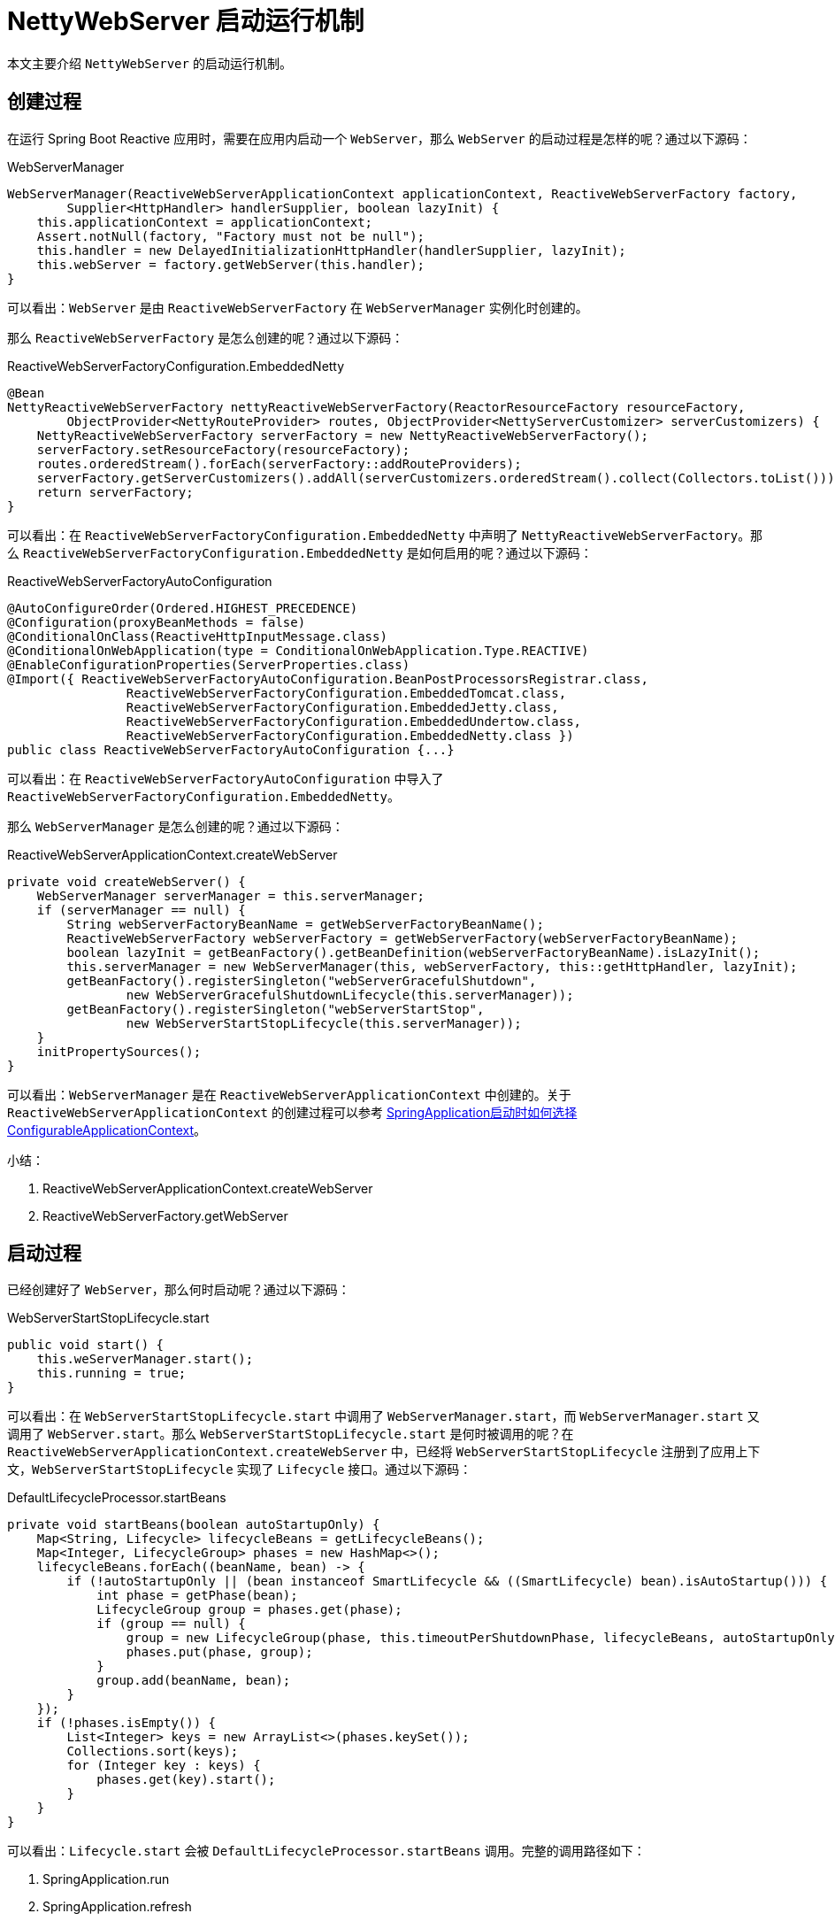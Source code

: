 = NettyWebServer 启动运行机制

本文主要介绍 `NettyWebServer` 的启动运行机制。

== 创建过程

在运行 Spring Boot Reactive 应用时，需要在应用内启动一个 `WebServer`，那么 `WebServer` 的启动过程是怎样的呢？通过以下源码：

.WebServerManager
[source%nowrap,java]
----
WebServerManager(ReactiveWebServerApplicationContext applicationContext, ReactiveWebServerFactory factory,
        Supplier<HttpHandler> handlerSupplier, boolean lazyInit) {
    this.applicationContext = applicationContext;
    Assert.notNull(factory, "Factory must not be null");
    this.handler = new DelayedInitializationHttpHandler(handlerSupplier, lazyInit);
    this.webServer = factory.getWebServer(this.handler);
}
----

可以看出：`WebServer` 是由 `ReactiveWebServerFactory` 在 `WebServerManager` 实例化时创建的。

那么 `ReactiveWebServerFactory` 是怎么创建的呢？通过以下源码：

.ReactiveWebServerFactoryConfiguration.EmbeddedNetty
[source%nowrap,java]
----
@Bean
NettyReactiveWebServerFactory nettyReactiveWebServerFactory(ReactorResourceFactory resourceFactory,
        ObjectProvider<NettyRouteProvider> routes, ObjectProvider<NettyServerCustomizer> serverCustomizers) {
    NettyReactiveWebServerFactory serverFactory = new NettyReactiveWebServerFactory();
    serverFactory.setResourceFactory(resourceFactory);
    routes.orderedStream().forEach(serverFactory::addRouteProviders);
    serverFactory.getServerCustomizers().addAll(serverCustomizers.orderedStream().collect(Collectors.toList()));
    return serverFactory;
}
----

可以看出：在 `ReactiveWebServerFactoryConfiguration.EmbeddedNetty` 中声明了 `NettyReactiveWebServerFactory`。那么 `ReactiveWebServerFactoryConfiguration.EmbeddedNetty` 是如何启用的呢？通过以下源码：

.ReactiveWebServerFactoryAutoConfiguration
[source%nowrap,java]
----
@AutoConfigureOrder(Ordered.HIGHEST_PRECEDENCE)
@Configuration(proxyBeanMethods = false)
@ConditionalOnClass(ReactiveHttpInputMessage.class)
@ConditionalOnWebApplication(type = ConditionalOnWebApplication.Type.REACTIVE)
@EnableConfigurationProperties(ServerProperties.class)
@Import({ ReactiveWebServerFactoryAutoConfiguration.BeanPostProcessorsRegistrar.class,
		ReactiveWebServerFactoryConfiguration.EmbeddedTomcat.class,
		ReactiveWebServerFactoryConfiguration.EmbeddedJetty.class,
		ReactiveWebServerFactoryConfiguration.EmbeddedUndertow.class,
		ReactiveWebServerFactoryConfiguration.EmbeddedNetty.class })
public class ReactiveWebServerFactoryAutoConfiguration {...}
----

可以看出：在 `ReactiveWebServerFactoryAutoConfiguration` 中导入了 `ReactiveWebServerFactoryConfiguration.EmbeddedNetty`。

那么 `WebServerManager` 是怎么创建的呢？通过以下源码：

.ReactiveWebServerApplicationContext.createWebServer
[source%nowrap,java]
----
private void createWebServer() {
    WebServerManager serverManager = this.serverManager;
    if (serverManager == null) {
        String webServerFactoryBeanName = getWebServerFactoryBeanName();
        ReactiveWebServerFactory webServerFactory = getWebServerFactory(webServerFactoryBeanName);
        boolean lazyInit = getBeanFactory().getBeanDefinition(webServerFactoryBeanName).isLazyInit();
        this.serverManager = new WebServerManager(this, webServerFactory, this::getHttpHandler, lazyInit);
        getBeanFactory().registerSingleton("webServerGracefulShutdown",
                new WebServerGracefulShutdownLifecycle(this.serverManager));
        getBeanFactory().registerSingleton("webServerStartStop",
                new WebServerStartStopLifecycle(this.serverManager));
    }
    initPropertySources();
}
----

可以看出：`WebServerManager` 是在 `ReactiveWebServerApplicationContext` 中创建的。关于 `ReactiveWebServerApplicationContext` 的创建过程可以参考 link:SpringApplication启动时如何选择ConfigurableApplicationContext.adoc[SpringApplication启动时如何选择ConfigurableApplicationContext^]。

.小结：
. ReactiveWebServerApplicationContext.createWebServer
. ReactiveWebServerFactory.getWebServer

== 启动过程

已经创建好了 `WebServer`，那么何时启动呢？通过以下源码：

.WebServerStartStopLifecycle.start
[source%nowrap,java]
----
public void start() {
    this.weServerManager.start();
    this.running = true;
}
----

可以看出：在 `WebServerStartStopLifecycle.start` 中调用了 `WebServerManager.start`，而 `WebServerManager.start` 又调用了 `WebServer.start`。那么 `WebServerStartStopLifecycle.start` 是何时被调用的呢？在 `ReactiveWebServerApplicationContext.createWebServer` 中，已经将 `WebServerStartStopLifecycle` 注册到了应用上下文，`WebServerStartStopLifecycle` 实现了 `Lifecycle` 接口。通过以下源码：

.DefaultLifecycleProcessor.startBeans
[source%nowrap,java]
----
private void startBeans(boolean autoStartupOnly) {
    Map<String, Lifecycle> lifecycleBeans = getLifecycleBeans();
    Map<Integer, LifecycleGroup> phases = new HashMap<>();
    lifecycleBeans.forEach((beanName, bean) -> {
        if (!autoStartupOnly || (bean instanceof SmartLifecycle && ((SmartLifecycle) bean).isAutoStartup())) {
            int phase = getPhase(bean);
            LifecycleGroup group = phases.get(phase);
            if (group == null) {
                group = new LifecycleGroup(phase, this.timeoutPerShutdownPhase, lifecycleBeans, autoStartupOnly);
                phases.put(phase, group);
            }
            group.add(beanName, bean);
        }
    });
    if (!phases.isEmpty()) {
        List<Integer> keys = new ArrayList<>(phases.keySet());
        Collections.sort(keys);
        for (Integer key : keys) {
            phases.get(key).start();
        }
    }
}
----

可以看出：`Lifecycle.start` 会被 `DefaultLifecycleProcessor.startBeans` 调用。完整的调用路径如下：

. SpringApplication.run
. SpringApplication.refresh
. ReactiveWebServerApplicationContext.refresh
. AbstractApplicationContext.finishRefresh
. DefaultLifecycleProcessor.onRefresh

[source%nowrap,java]
----
public void onRefresh() {
    startBeans(true);
    this.running = true;
}
----

.小结：
. `ReactiveWebServerApplicationContext.createWebServer`：注册 `WebServerStartStopLifecycle`
. `DefaultLifecycleProcessor.onRefresh`：触发 `WebServerStartStopLifecycle.start`

== 应用编程

现在服务已经启动了，那么服务启动之后，如何运行我们的代码呢？通过以下源码：

.NettyReactiveWebServerFactory.getWebServer
[source%nowrap,java]
----
public WebServer getWebServer(HttpHandler httpHandler) {
    HttpServer httpServer = createHttpServer();
    ReactorHttpHandlerAdapter handlerAdapter = new ReactorHttpHandlerAdapter(httpHandler);
    NettyWebServer webServer = new NettyWebServer(httpServer, handlerAdapter, this.lifecycleTimeout, getShutdown());
    webServer.setRouteProviders(this.routeProviders);
    return webServer;
}
----

可以看出：构造 `NettyWebServer` 需要传入 `HttpHandler`，而这个 `HttpHandler` 就是 `NettyWebServer` 处理请求的主要入口。那么 `HttpHandler` 是怎么被创建的呢？通过以下源码：

.HttpHandlerAutoConfiguration.AnnotationConfig
[source%nowrap,java]
----
@Bean
public HttpHandler httpHandler(ObjectProvider<WebFluxProperties> propsProvider) {
    HttpHandler httpHandler = WebHttpHandlerBuilder.applicationContext(this.applicationContext).build();
    WebFluxProperties properties = propsProvider.getIfAvailable();
    if (properties != null && StringUtils.hasText(properties.getBasePath())) {
        Map<String, HttpHandler> handlersMap = Collections.singletonMap(properties.getBasePath(), httpHandler);
        return new ContextPathCompositeHandler(handlersMap);
    }
    return httpHandler;
}
----

可以看出：`HttpHandler` 是由 `WebHttpHandlerBuilder.applicationContext(ApplicationContext).build()` 构建的。通过以下源码：

.WebHttpHandlerBuilder.applicationContext
[source%nowrap,java]
----
public static WebHttpHandlerBuilder applicationContext(ApplicationContext context) {
    WebHttpHandlerBuilder builder = new WebHttpHandlerBuilder(
            context.getBean(WEB_HANDLER_BEAN_NAME, WebHandler.class), context);

    List<WebFilter> webFilters = context
            .getBeanProvider(WebFilter.class)
            .orderedStream()
            .collect(Collectors.toList());
    builder.filters(filters -> filters.addAll(webFilters));
    ...
    return builder;
}
----

可以看出： `WebHttpHandlerBuilder` 从 `ApplicationContext` 中取出以下 Bean：

. WebHandler [1] -- 查找 1 个名为 webHandler 的 `WebHandler`
. WebFilter [0..N] -- 查找 0～n 个 `WebFilter` 并排序
. WebExceptionHandler [0..N] -- 查找 0～n 个 `WebExceptionHandler` 并排序
. WebSessionManager [0..1] -- 查找 1 个名为 webSessionManager 的 `webSessionManager`
. ServerCodecConfigurer [0..1] -- 查找 1 个名为 serverCodecConfigurer 的 `ServerCodecConfigurer`
. LocaleContextResolver [0..1] -- 查找 1 个名为 localeContextResolver 的 `LocaleContextResolver`

并使用这些 Bean 构建 `HttpHandler`：

.WebHttpHandlerBuilder.build
[source%nowrap,java]
----
public HttpHandler build() {

    WebHandler decorated = new FilteringWebHandler(this.webHandler, this.filters);
    decorated = new ExceptionHandlingWebHandler(decorated,  this.exceptionHandlers);

    HttpWebHandlerAdapter adapted = new HttpWebHandlerAdapter(decorated);
    if (this.sessionManager != null) {
        adapted.setSessionManager(this.sessionManager);
    }
    if (this.codecConfigurer != null) {
        adapted.setCodecConfigurer(this.codecConfigurer);
    }
    if (this.localeContextResolver != null) {
        adapted.setLocaleContextResolver(this.localeContextResolver);
    }
    if (this.forwardedHeaderTransformer != null) {
        adapted.setForwardedHeaderTransformer(this.forwardedHeaderTransformer);
    }
    if (this.applicationContext != null) {
        adapted.setApplicationContext(this.applicationContext);
    }
    adapted.afterPropertiesSet();

    return adapted;
}
----

最终构建出 `HttpHandler` 类似以下示例：

[source%nowrap,java]
----
HttpHandler httpHandler = new HttpWebHandlerAdapter(
    new ExceptionHandlingWebHandler(
        new FilteringWebHandler(
            new DispatcherHandler(...)
        , this.filters)
    ,  this.exceptionHandlers)
);
----

.小结：
. `NettyReactiveWebServerFactory.getWebServer(HttpHandler)`
. `WebHttpHandlerBuilder.applicationContext(ApplicationContext).build()`
